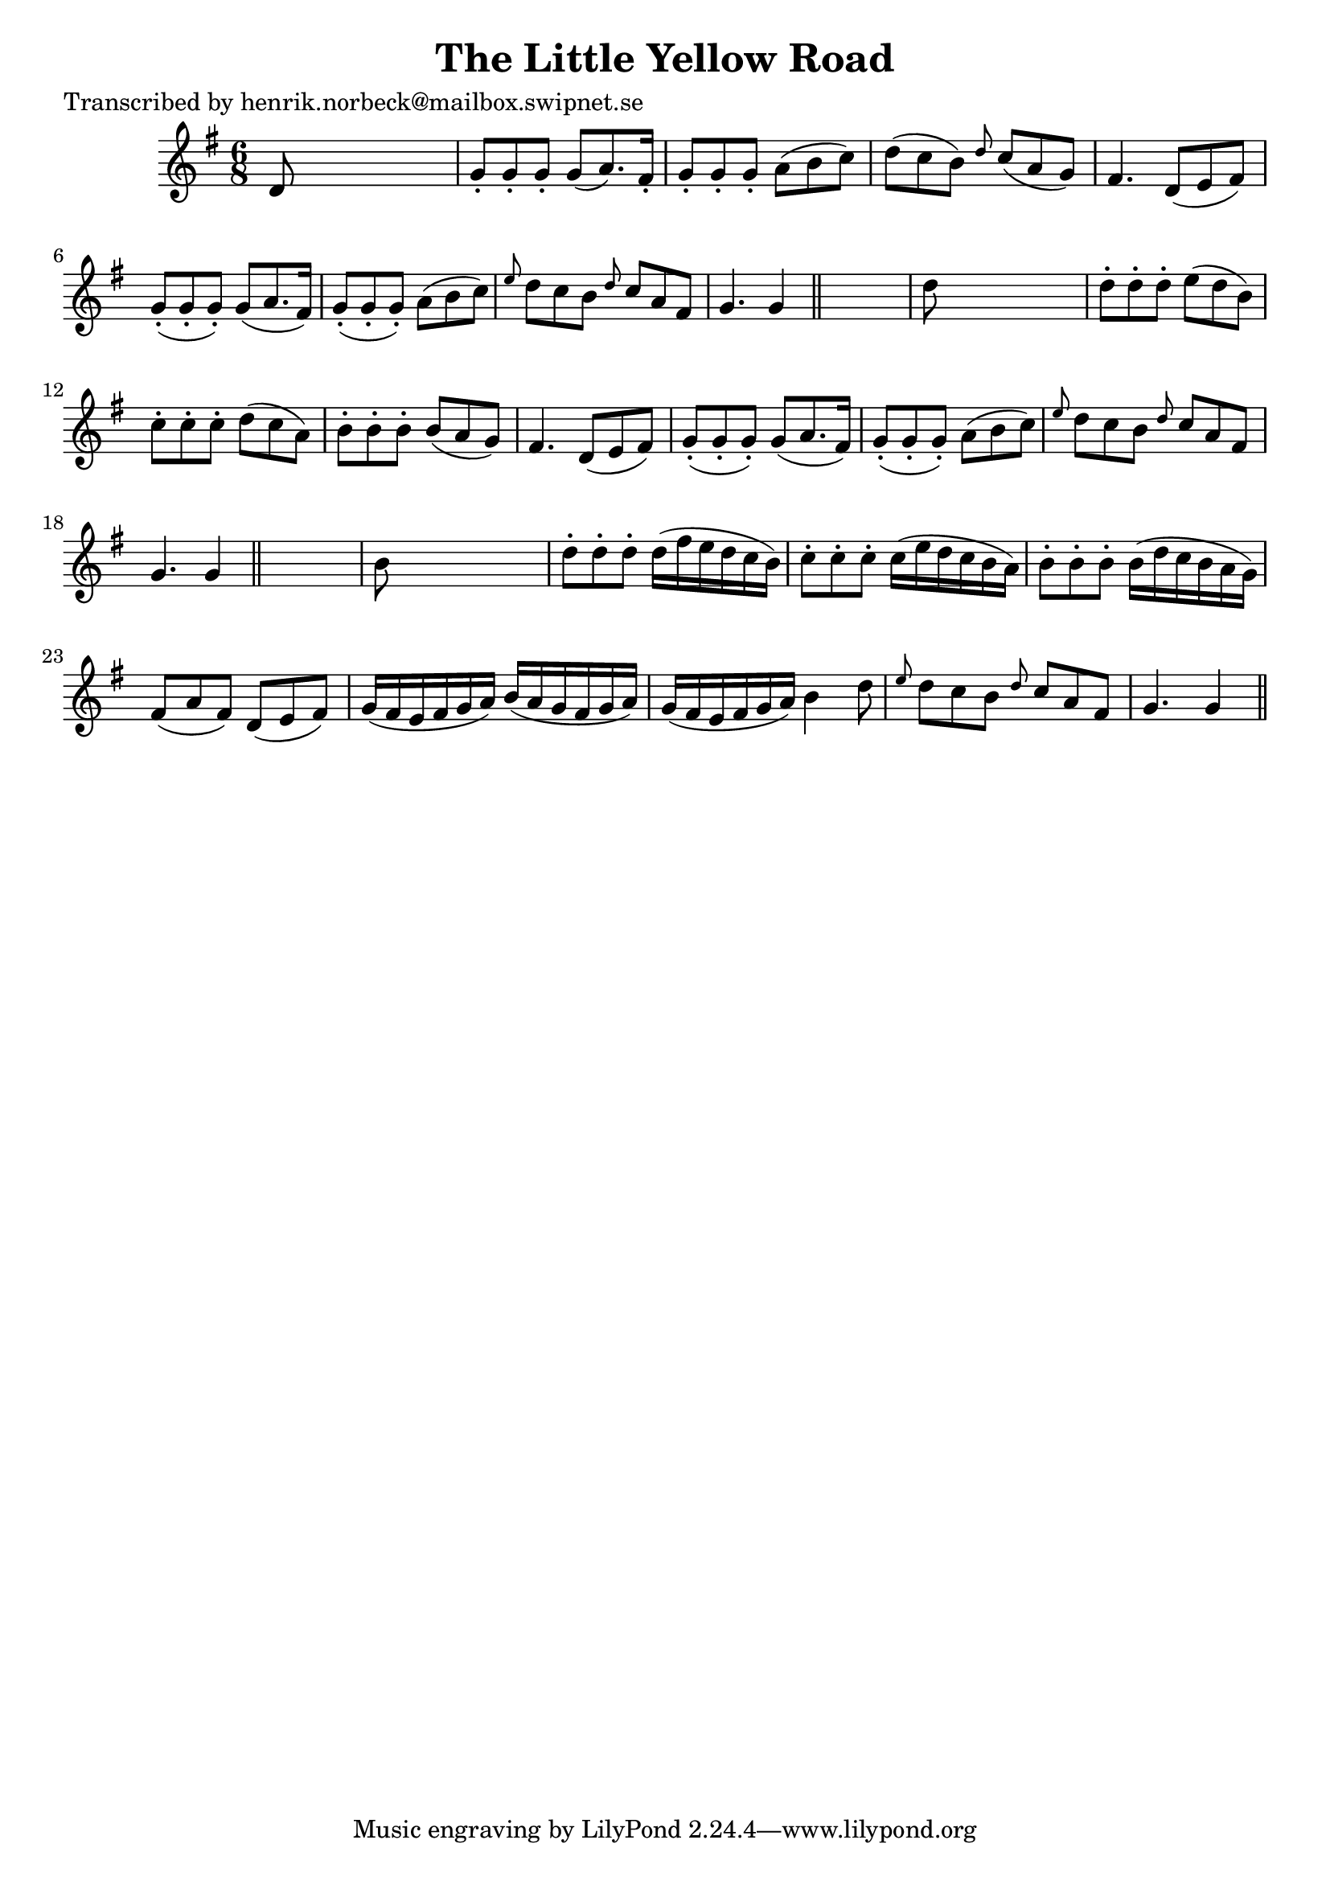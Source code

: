 
\version "2.16.2"
% automatically converted by musicxml2ly from xml/0121_hn.xml

%% additional definitions required by the score:
\language "english"


\header {
    poet = "Transcribed by henrik.norbeck@mailbox.swipnet.se"
    encoder = "abc2xml version 63"
    encodingdate = "2015-01-25"
    title = "The Little Yellow Road"
    }

\layout {
    \context { \Score
        autoBeaming = ##f
        }
    }
PartPOneVoiceOne =  \relative d' {
    \key g \major \time 6/8 d8 s8*5 | % 2
    g8 -. [ g8 -. g8 -. ] g8 ( [ a8. ) fs16 -. ] | % 3
    g8 -. [ g8 -. g8 -. ] a8 ( [ b8 c8 ) ] | % 4
    d8 ( [ c8 b8 ) ] \grace { d8 } c8 ( [ a8 g8 ) ] | % 5
    fs4. d8 ( [ e8 fs8 ) ] | % 6
    g8 ( -. [ g8 -. g8 ) -. ] g8 ( [ a8. fs16 ) ] | % 7
    g8 ( -. [ g8 -. g8 ) -. ] a8 ( [ b8 c8 ) ] | % 8
    \grace { e8 } d8 [ c8 b8 ] \grace { d8 } c8 [ a8 fs8 ] | % 9
    g4. g4 \bar "||"
    s8 | \barNumberCheck #10
    d'8 s8*5 | % 11
    d8 -. [ d8 -. d8 -. ] e8 ( [ d8 b8 ) ] | % 12
    c8 -. [ c8 -. c8 -. ] d8 ( [ c8 a8 ) ] | % 13
    b8 -. [ b8 -. b8 -. ] b8 ( [ a8 g8 ) ] | % 14
    fs4. d8 ( [ e8 fs8 ) ] | % 15
    g8 ( -. [ g8 -. g8 ) -. ] g8 ( [ a8. fs16 ) ] | % 16
    g8 ( -. [ g8 -. g8 ) -. ] a8 ( [ b8 c8 ) ] | % 17
    \grace { e8 } d8 [ c8 b8 ] \grace { d8 } c8 [ a8 fs8 ] | % 18
    g4. g4 \bar "||"
    s8 | % 19
    b8 s8*5 | \barNumberCheck #20
    d8 -. [ d8 -. d8 -. ] d16 ( [ fs16 e16 d16 c16 b16 ) ] | % 21
    c8 -. [ c8 -. c8 -. ] c16 ( [ e16 d16 c16 b16 a16 ) ] | % 22
    b8 -. [ b8 -. b8 -. ] b16 ( [ d16 c16 b16 a16 g16 ) ] | % 23
    fs8 ( [ a8 fs8 ) ] d8 ( [ e8 fs8 ) ] | % 24
    g16 ( [ fs16 e16 fs16 g16 a16 ) ] b16 ( [ a16 g16 fs16 g16 a16 ) ] | % 25
    g16 ( [ fs16 e16 fs16 g16 a16 ) ] b4 d8 | % 26
    \grace { e8 } d8 [ c8 b8 ] \grace { d8 } c8 [ a8 fs8 ] | % 27
    g4. g4 \bar "||"
    }


% The score definition
\score {
    <<
        \new Staff <<
            \context Staff << 
                \context Voice = "PartPOneVoiceOne" { \PartPOneVoiceOne }
                >>
            >>
        
        >>
    \layout {}
    % To create MIDI output, uncomment the following line:
    %  \midi {}
    }

